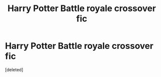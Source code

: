 #+TITLE: Harry Potter Battle royale crossover fic

* Harry Potter Battle royale crossover fic
:PROPERTIES:
:Score: 1
:DateUnix: 1515104441.0
:DateShort: 2018-Jan-05
:END:
[deleted]

